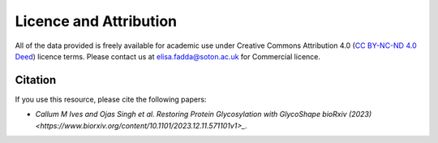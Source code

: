 Licence and Attribution
=======================

All of the data provided is freely available for academic use under Creative Commons Attribution 4.0 (`CC BY-NC-ND 4.0 Deed <https://creativecommons.org/licenses/by-nc-nd/4.0/>`_) licence terms. Please contact us at `elisa.fadda@soton.ac.uk <mailto:elisa.fadda@soton.ac.uk>`_ for Commercial licence.

Citation
--------

If you use this resource, please cite the following papers:

- `Callum M Ives and Ojas Singh et al. Restoring Protein Glycosylation with GlycoShape bioRxiv (2023) <https://www.biorxiv.org/content/10.1101/2023.12.11.571101v1>_`.

